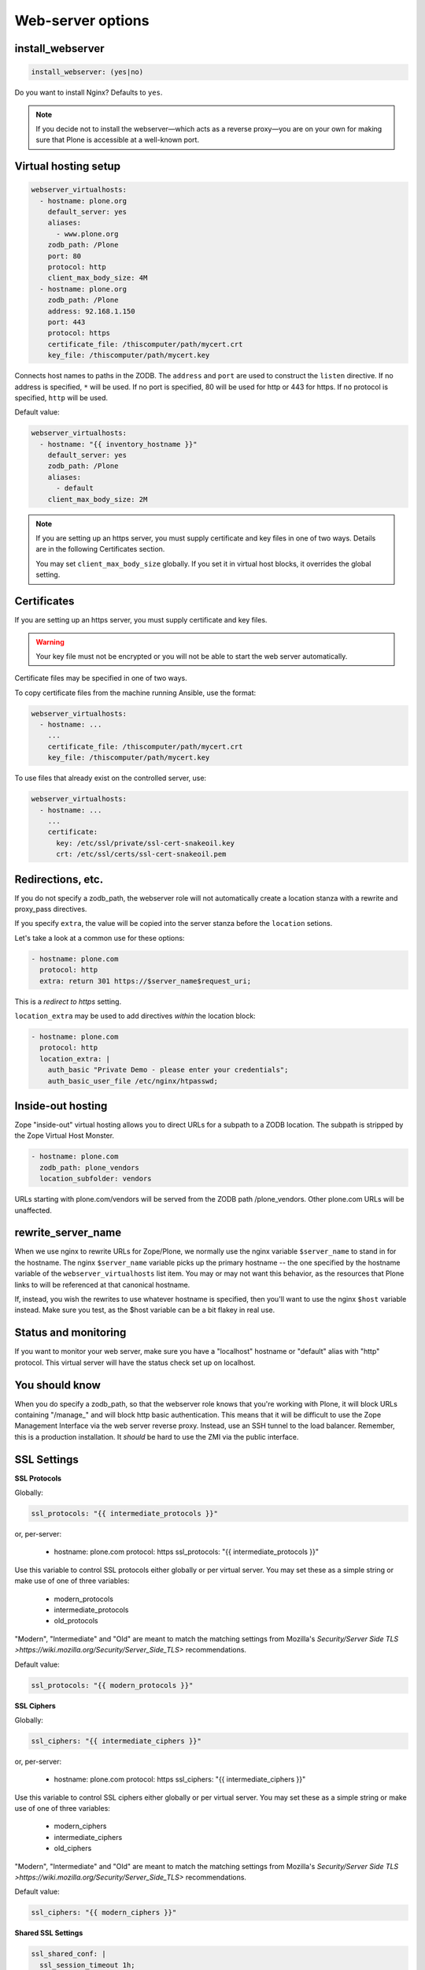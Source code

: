 Web-server options
``````````````````

install_webserver
~~~~~~~~~~~~~~~~~

.. code-block:: yaml

    install_webserver: (yes|no)

Do you want to install Nginx? Defaults to ``yes``.

.. note::

    If you decide not to install the webserver—which acts as a reverse proxy—you are on your own for making sure that Plone is accessible at a well-known port.

Virtual hosting setup
~~~~~~~~~~~~~~~~~~~~~

.. code-block:: yaml

    webserver_virtualhosts:
      - hostname: plone.org
        default_server: yes
        aliases:
          - www.plone.org
        zodb_path: /Plone
        port: 80
        protocol: http
        client_max_body_size: 4M
      - hostname: plone.org
        zodb_path: /Plone
        address: 92.168.1.150
        port: 443
        protocol: https
        certificate_file: /thiscomputer/path/mycert.crt
        key_file: /thiscomputer/path/mycert.key

Connects host names to paths in the ZODB. The ``address`` and ``port`` are used to construct the ``listen`` directive. If no address is specified, ``*`` will be used. If no port is specified, 80 will be used for http or 443 for https. If no protocol is specified, ``http`` will be used.

Default value:

.. code-block:: yaml

    webserver_virtualhosts:
      - hostname: "{{ inventory_hostname }}"
        default_server: yes
        zodb_path: /Plone
        aliases:
          - default
        client_max_body_size: 2M

.. note::

    If you are setting up an https server, you must supply certificate and key files in one of two ways. Details are in the following Certificates section.

    You may set ``client_max_body_size`` globally.
    If you set it in virtual host blocks, it overrides the global setting.

Certificates
~~~~~~~~~~~~

If you are setting up an https server, you must supply certificate and key files.

.. warning::

    Your key file must not be encrypted or you will not be able to start the web server automatically.

Certificate files may be specified in one of two ways.

To copy certificate files from the machine running Ansible, use the format:

.. code-block:: yaml

    webserver_virtualhosts:
      - hostname: ...
        ...
        certificate_file: /thiscomputer/path/mycert.crt
        key_file: /thiscomputer/path/mycert.key

To use files that already exist on the controlled server, use:

.. code-block:: yaml

    webserver_virtualhosts:
      - hostname: ...
        ...
        certificate:
          key: /etc/ssl/private/ssl-cert-snakeoil.key
          crt: /etc/ssl/certs/ssl-cert-snakeoil.pem


Redirections, etc.
~~~~~~~~~~~~~~~~~~

If you do not specify a zodb_path, the webserver role will not automatically create a location stanza with a rewrite and proxy_pass directives.

If you specify ``extra``, the value will be copied into the server stanza before the ``location`` setions.

Let's take a look at a common use for these options:

.. code-block:: yaml

    - hostname: plone.com
      protocol: http
      extra: return 301 https://$server_name$request_uri;

This is a *redirect to https* setting.

``location_extra`` may be used to add directives *within* the location block:

.. code-block:: yaml

    - hostname: plone.com
      protocol: http
      location_extra: |
        auth_basic "Private Demo - please enter your credentials";
        auth_basic_user_file /etc/nginx/htpasswd;


Inside-out hosting
~~~~~~~~~~~~~~~~~~

Zope "inside-out" virtual hosting allows you to direct URLs for a subpath to a ZODB location.
The subpath is stripped by the Zope Virtual Host Monster.

.. code-block:: yaml

    - hostname: plone.com
      zodb_path: plone_vendors
      location_subfolder: vendors

URLs starting with plone.com/vendors will be served from the ZODB path /plone_vendors.
Other plone.com URLs will be unaffected.


rewrite_server_name
~~~~~~~~~~~~~~~~~~~

.. code-block: yaml

    - hostname: plone.com
      aliases:
        www.plone.com
      default_server: yes
      rewrite_server_name: host
      ...

When we use nginx to rewrite URLs for Zope/Plone, we normally use the nginx variable ``$server_name`` to stand in for the hostname.
The nginx ``$server_name`` variable picks up the primary hostname -- the one specified by the hostname variable of the ``webserver_virtualhosts`` list item.
You may or may not want this behavior, as the resources that Plone links to will be referenced at that canonical hostname.

If, instead, you wish the rewrites to use whatever hostname is specified, then you'll want to use the nginx ``$host`` variable instead.
Make sure you test, as the $host variable can be a bit flakey in real use.


Status and monitoring
~~~~~~~~~~~~~~~~~~~~~

If you want to monitor your web server, make sure you have a "localhost" hostname or "default" alias with "http" protocol. This virtual server will have the status check set up on localhost.


You should know
~~~~~~~~~~~~~~~

When you do specify a zodb_path, so that the webserver role knows that you're working with Plone, it will block URLs containing "/manage\_" and will block http basic authentication. This means that it will be difficult to use the Zope Management Interface via the web server reverse proxy. Instead, use an SSH tunnel to the load balancer. Remember, this is a production installation. It *should* be hard to use the ZMI via the public interface.

SSL Settings
~~~~~~~~~~~~

**SSL Protocols**

Globally:

.. code-block:: yaml

    ssl_protocols: "{{ intermediate_protocols }}"

or, per-server:

    - hostname: plone.com
      protocol: https
      ssl_protocols:  "{{ intermediate_protocols }}"

Use this variable to control SSL protocols either globally or per virtual server.
You may set these as a simple string or make use of one of three variables:

    - modern_protocols
    - intermediate_protocols
    - old_protocols

"Modern", "Intermediate" and "Old" are meant to match the matching settings from Mozilla's `Security/Server Side TLS >https://wiki.mozilla.org/Security/Server_Side_TLS>` recommendations.

Default value:

.. code-block:: yaml

    ssl_protocols: "{{ modern_protocols }}"


**SSL Ciphers**

Globally:

.. code-block:: yaml

    ssl_ciphers: "{{ intermediate_ciphers }}"

or, per-server:

    - hostname: plone.com
      protocol: https
      ssl_ciphers:  "{{ intermediate_ciphers }}"

Use this variable to control SSL ciphers either globally or per virtual server.
You may set these as a simple string or make use of one of three variables:

    - modern_ciphers
    - intermediate_ciphers
    - old_ciphers

"Modern", "Intermediate" and "Old" are meant to match the matching settings from Mozilla's `Security/Server Side TLS >https://wiki.mozilla.org/Security/Server_Side_TLS>` recommendations.

Default value:

.. code-block:: yaml

    ssl_ciphers: "{{ modern_ciphers }}"

**Shared SSL Settings**

.. code-block:: yaml

    ssl_shared_conf: |
      ssl_session_timeout 1h;
      ssl_session_cache shared:SSL:5m;
      ssl_session_tickets off;

The value of this variable is written into the nginx conf.d directory as the file ``ssl_shared.conf``.
Use this to change SSL settings that are meant to apply globally or may only be set once.

Default value:

.. code-block:: yaml

    ssl_shared_conf: |
      ssl_session_timeout 1d;
      ssl_session_cache shared:SSL:50m;
      {% if nginx_v_result.stdout is version('1.5.9', 'ge') %}ssl_session_tickets off;{% endif %}

The last line assures that the ssl_session_tickets parameter is only set on versions of nginx that allow it.


**http2**

.. code-block:: yaml

    allow_http2: no

If your nginx version is >= 1.9.5, we turn on http2 for https virtual hosts.
You may globally block this behavior by setting allow_http2 to "no".

.. code-block:: yaml

    allow_http2: yes


